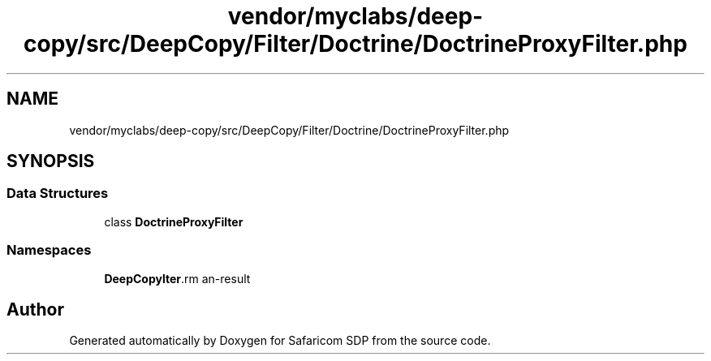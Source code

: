 .TH "vendor/myclabs/deep-copy/src/DeepCopy/Filter/Doctrine/DoctrineProxyFilter.php" 3 "Sat Sep 26 2020" "Safaricom SDP" \" -*- nroff -*-
.ad l
.nh
.SH NAME
vendor/myclabs/deep-copy/src/DeepCopy/Filter/Doctrine/DoctrineProxyFilter.php
.SH SYNOPSIS
.br
.PP
.SS "Data Structures"

.in +1c
.ti -1c
.RI "class \fBDoctrineProxyFilter\fP"
.br
.in -1c
.SS "Namespaces"

.in +1c
.ti -1c
.RI " \fBDeepCopy\\Filter\\Doctrine\fP"
.br
.in -1c
.SH "Author"
.PP 
Generated automatically by Doxygen for Safaricom SDP from the source code\&.
